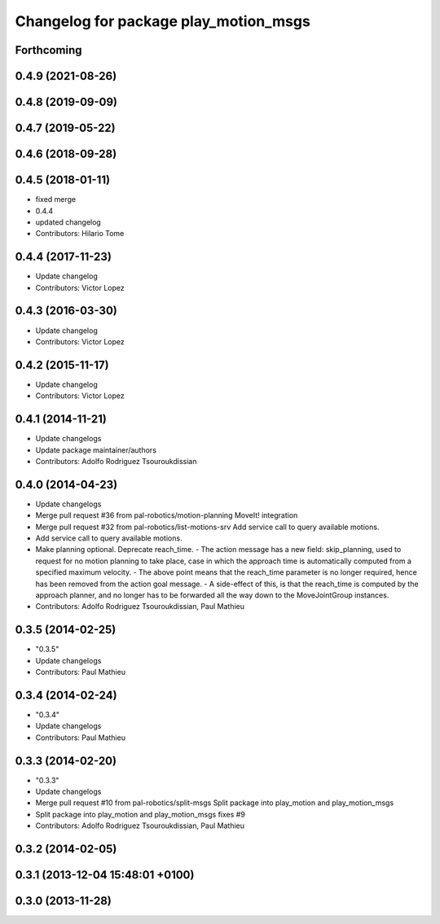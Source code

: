 ^^^^^^^^^^^^^^^^^^^^^^^^^^^^^^^^^^^^^^
Changelog for package play_motion_msgs
^^^^^^^^^^^^^^^^^^^^^^^^^^^^^^^^^^^^^^

Forthcoming
-----------

0.4.9 (2021-08-26)
------------------

0.4.8 (2019-09-09)
------------------

0.4.7 (2019-05-22)
------------------

0.4.6 (2018-09-28)
------------------

0.4.5 (2018-01-11)
------------------
* fixed merge
* 0.4.4
* updated changelog
* Contributors: Hilario Tome

0.4.4 (2017-11-23)
------------------
* Update changelog
* Contributors: Victor Lopez

0.4.3 (2016-03-30)
------------------
* Update changelog
* Contributors: Victor Lopez

0.4.2 (2015-11-17)
------------------
* Update changelog
* Contributors: Victor Lopez

0.4.1 (2014-11-21)
------------------
* Update changelogs
* Update package maintainer/authors
* Contributors: Adolfo Rodriguez Tsouroukdissian

0.4.0 (2014-04-23)
------------------
* Update changelogs
* Merge pull request #36 from pal-robotics/motion-planning
  MoveIt! integration
* Merge pull request #32 from pal-robotics/list-motions-srv
  Add service call to query available motions.
* Add service call to query available motions.
* Make planning optional. Deprecate reach_time.
  - The action message has a new field: skip_planning, used to request for no
  motion planning to take place, case in which the approach time is
  automatically computed from a specified maximum velocity.
  - The above point means that the reach_time parameter is no longer required,
  hence has been removed from the action goal message.
  - A side-effect of this, is that the reach_time is computed by the approach
  planner, and no longer has to be forwarded all the way down to the
  MoveJointGroup instances.
* Contributors: Adolfo Rodriguez Tsouroukdissian, Paul Mathieu

0.3.5 (2014-02-25)
------------------
* "0.3.5"
* Update changelogs
* Contributors: Paul Mathieu

0.3.4 (2014-02-24)
------------------
* "0.3.4"
* Update changelogs
* Contributors: Paul Mathieu

0.3.3 (2014-02-20)
------------------
* "0.3.3"
* Update changelogs
* Merge pull request #10 from pal-robotics/split-msgs
  Split package into play_motion and play_motion_msgs
* Split package into play_motion and play_motion_msgs
  fixes #9
* Contributors: Adolfo Rodriguez Tsouroukdissian, Paul Mathieu

0.3.2 (2014-02-05)
------------------

0.3.1 (2013-12-04 15:48:01 +0100)
---------------------------------

0.3.0 (2013-11-28)
------------------
